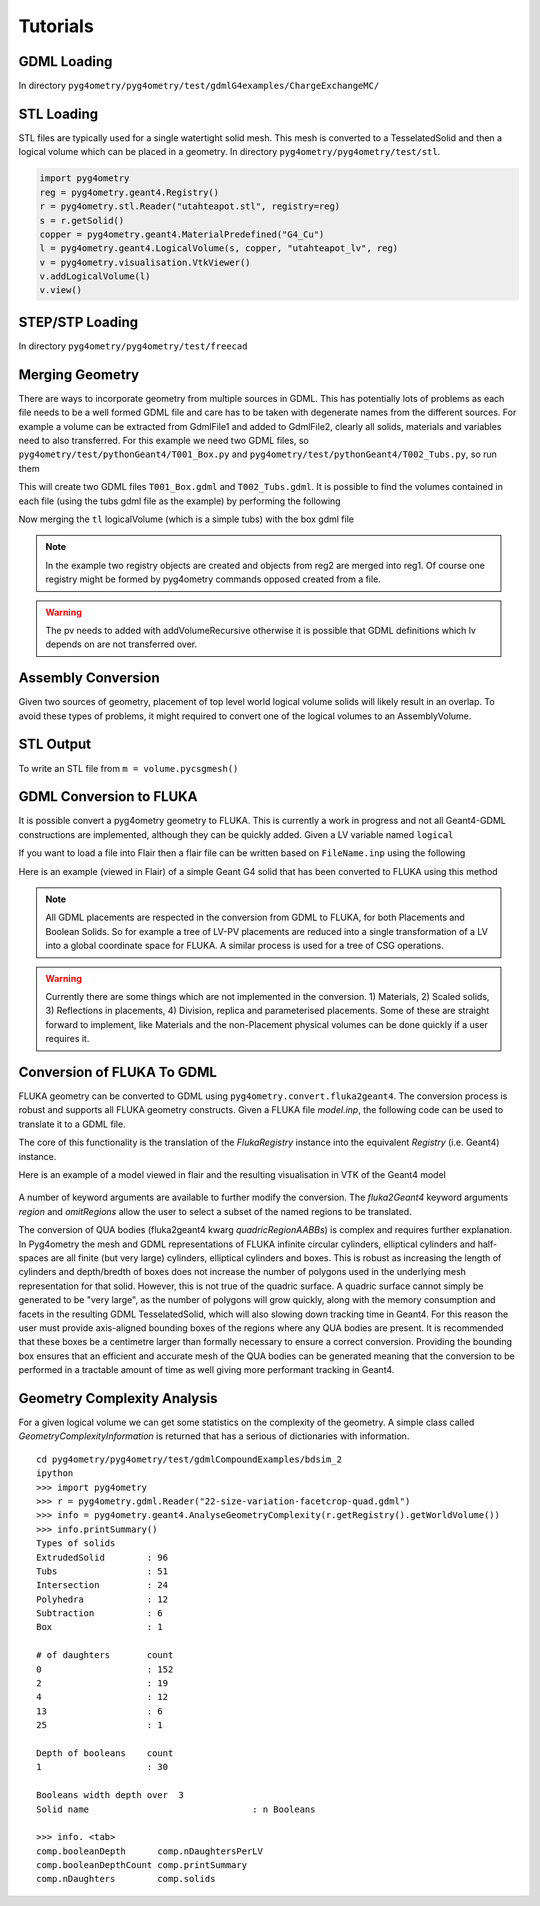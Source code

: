 =========
Tutorials
=========

GDML Loading
------------

In directory ``pyg4ometry/pyg4ometry/test/gdmlG4examples/ChargeExchangeMC/``

.. code-block :: python
   :linenos:

   import pyg4ometry
   r = pyg4ometry.gdml.Reader("lht.gdml")
   l = r.getRegistry().getWorldVolume()
   v = pyg4ometry.visualisation.VtkViewer()
   v.addLogicalVolume(l)
   v.view()

.. figure:: tutorials/tutorial1.png
   :alt: Example of loading a GDML file


STL Loading
-----------

STL files are typically used for a single watertight solid mesh. This mesh is
converted to a TesselatedSolid and then a logical volume which can be placed
in a geometry. In directory ``pyg4ometry/pyg4ometry/test/stl``.

.. code-block :: python

   import pyg4ometry
   reg = pyg4ometry.geant4.Registry()
   r = pyg4ometry.stl.Reader("utahteapot.stl", registry=reg)
   s = r.getSolid()
   copper = pyg4ometry.geant4.MaterialPredefined("G4_Cu")
   l = pyg4ometry.geant4.LogicalVolume(s, copper, "utahteapot_lv", reg)
   v = pyg4ometry.visualisation.VtkViewer()
   v.addLogicalVolume(l)
   v.view()

.. figure:: tutorials/tutorial2.png
   :alt: Example of STL loading in pyg4ometry


STEP/STP Loading
----------------

In directory ``pyg4ometry/pyg4ometry/test/freecad``

.. code-block :: python
   :linenos:

   import pyg4ometry
   r  = pyg4ometry.freecad.Reader("./08_AshTray.step")
   r.relabelModel()
   r.convertFlat()
   l = r.getRegistry().getWorldVolume()
   v = pyg4ometry.visualisation.VtkViewer()
   v.addLogicalVolume(l)
   v.view()

.. figure:: tutorials/tutorial3.png
   :alt: Example of STEP loading in pyg4ometry


Merging Geometry
----------------

There are ways to incorporate geometry from multiple sources in GDML. This has potentially
lots of problems as each file needs to be a well formed GDML file and care has to be taken
with degenerate names from the different sources. For example a volume can be extracted
from GdmlFile1 and added to GdmlFile2, clearly all solids, materials and variables need
to also transferred. For this example we need two GDML files, so ``pyg4ometry/test/pythonGeant4/T001_Box.py``
and ``pyg4ometry/test/pythonGeant4/T002_Tubs.py``, so run them

.. code-block :: python
   :linenos:

   import T001_Box
   T001_Box.Test(True,True)

   import T002_Tubs
   T002_Tubs(True,True)

This will create two GDML files ``T001_Box.gdml`` and ``T002_Tubs.gdml``. It is possible to
find the volumes contained in each file (using the tubs gdml file as the example)
by performing the following

.. code-block :: python
   :linenos:

   import pyg4ometry
   r = pyg4ometry.gdml.Reader("T002_Tubs.gdml")
   reg = r.getRegistry()

   # printing the names of the logical volumes
   print(reg.logicalVolumeDict.keys())

   # printing the names of the physical volumes
   print(reg.physicalVolumeDict.keys())

   lv = reg.logicalVolume["tl"]

Now merging the ``tl`` logicalVolume (which is a simple tubs) with the box gdml file

.. code-block :: python
   :linenos:
   :emphasize-lines: 13

   import pyg4ometry
   r1 = pyg4ometry.gdml.Reader("T001_Box.gdml")
   reg1 = r1.getRegistry()

   r2 = pyg4ometry.gdml.Reader("T002_Tubs.gdml")
   reg2 = r2.getRegistry()

   lv = reg2.logicalVolumeDict["tl"]

   # create physical volume with placement
   pv = pyg4ometry.geant4.PhysicalVolume([0,0,0],[50,0,0], lv, "tl_pv", reg1.getWorldVolume(), reg1)

   reg1.addVolumeRecursive(pv)

   # gdml output
   w = pyg4ometry.gdml.Writer()
   w.addDetector(reg1)
   w.write("MergeRegistry.gdml")

.. note::
   In the example two registry objects are created and objects from reg2 are merged into reg1. Of course one
   registry might be formed by pyg4ometry commands opposed created from a file.

.. warning::
   The pv needs to added with addVolumeRecursive otherwise it is possible that GDML definitions which lv depends
   on are not transferred over.


Assembly Conversion
-------------------

Given two sources of geometry, placement of top level world logical volume solids will
likely result in an overlap. To avoid these types of problems, it might required to convert
one of the logical volumes to an AssemblyVolume.

STL Output
----------

To write an STL file from ``m = volume.pycsgmesh()``

.. code-block :: python
   :linenos:

    vtkConverter = vtk.Convert()
    vtkPD        =  vtkConverter.MeshListToPolyData(m)
    r = vtk.WriteSTL("file.stl",vtkPD)

GDML Conversion to FLUKA
------------------------

It is possible convert a pyg4ometry geometry to FLUKA. This is currently a work in
progress and not all Geant4-GDML constructions are implemented, although they can
be quickly added. Given a LV variable named ``logical``

.. code-block :: python
   :linenos:

   import pyg4ometry
   reader = pyg4ometry.gdml.Reader("input.gdml")
   logical = reader.getRegistry().getWorldVolume()
   freg = pyg4ometry.convert.geant4Logical2Fluka(logical)
   w = pyg4ometry.fluka.Writer()
   w.addDetector(freg)
   w.write("FileName.inp")

If you want to load a file into Flair then a flair file can be written based on ``FileName.inp`` using the following

.. code-block :: python
   :linenos:

    extent = logical.extent(includeBoundingSolid=True)
    f = pyg4ometry.fluka.Flair("FileName.inp",extent)
    f.write("FileName.flair")

Here is an example (viewed in Flair) of a simple Geant G4 solid that has been converted to FLUKA using this
method

.. figure:: tutorials/tutorial8a.png
   :alt: GDML CutTubs

.. figure:: tutorials/tutorial8b.png
   :alt: GDML CutTubs converted to FLUKA

.. note::
   All GDML placements are respected in the conversion from GDML to FLUKA, for both Placements and
   Boolean Solids. So for example a tree of LV-PV placements are reduced into a single transformation
   of a LV into a global coordinate space for FLUKA. A similar process is used for a tree of CSG
   operations.

.. warning::

   Currently there are some things which are not implemented in the conversion. 1) Materials, 2) Scaled solids,
   3) Reflections in placements, 4) Division, replica and parameterised placements. Some of these are straight
   forward to implement, like Materials and the non-Placement physical volumes can be done quickly if a user
   requires it.

Conversion of FLUKA To GDML
---------------------------

FLUKA geometry can be converted to GDML using
``pyg4ometry.convert.fluka2geant4``. The conversion process is robust and
supports all FLUKA geometry constructs.  Given a FLUKA file `model.inp`,
the following code can be used to translate it to a GDML file.

.. code-block :: python
   :linenos:

   import pyg4ometry.fluka as fluka
   import pyg4ometry.gdml as gdml
   from pyg4ometry.convert import fluka2Geant4

   # Read the FLUKA file, get the FlukaRegistry, convert the registry to a
   # Geant4 Registry
   reader = fluka.Reader("model.inp")
   flukaregistry = reader.flukaregistry
   geant4Registry = fluka2Geant4(flukaRegistry)

   worldLogicalVolume = geant4Registry.getWorldVolume()
   worldLogicalVolume.clipSolid()

   writer = gdml.Writer()
   writer.addDetector(geant4Registry)
   writer.write("model.gdml")

The core of this functionality is the translation of the `FlukaRegistry`
instance into the equivalent `Registry` (i.e. Geant4) instance.

Here is an example of a model viewed in flair and the resulting visualisation
in VTK of the Geant4 model

.. figure:: tutorials/faradayCupFlair.png
   :alt: A faraday cup designed and viewed in flair

.. figure:: tutorials/faradayCupVTK.png
   :alt: A faraday cup converted from FLAIR to Geant4 and shown in VTK


A number of keyword arguments are available to further modify the
conversion.  The `fluka2Geant4` keyword arguments `region` and
`omitRegions` allow the user to select a subset of the named regions to be
translated.

The conversion of QUA bodies (fluka2geant4 kwarg `quadricRegionAABBs`) is
complex and requires further explanation. In Pyg4ometry the mesh and GDML
representations of FLUKA infinite circular cylinders, elliptical cylinders
and half-spaces are all finite (but very large) cylinders, elliptical
cylinders and boxes.  This is robust as increasing the length of cylinders
and depth/bredth of boxes does not increase the number of polygons used in
the underlying mesh representation for that solid.  However, this is not
true of the quadric surface.  A quadric surface cannot simply be generated
to be "very large", as the number of polygons will grow quickly, along with
the memory consumption and facets in the resulting GDML TesselatedSolid,
which will also slowing down tracking time in Geant4.  For this reason the
user must provide axis-aligned bounding boxes of the regions where any QUA
bodies are present.  It is recommended that these boxes be a centimetre
larger than formally necessary to ensure a correct conversion.  Providing
the bounding box ensures that an efficient and accurate mesh of the QUA
bodies can be generated meaning that the conversion to be performed in a
tractable amount of time as well giving more performant tracking in Geant4.

Geometry Complexity Analysis
----------------------------

For a given logical volume we can get some statistics on the complexity
of the geometry. A simple class called `GeometryComplexityInformation` is
returned that has a serious of dictionaries with information. ::

  cd pyg4ometry/pyg4ometry/test/gdmlCompoundExamples/bdsim_2
  ipython
  >>> import pyg4ometry
  >>> r = pyg4ometry.gdml.Reader("22-size-variation-facetcrop-quad.gdml")
  >>> info = pyg4ometry.geant4.AnalyseGeometryComplexity(r.getRegistry().getWorldVolume())
  >>> info.printSummary()
  Types of solids
  ExtrudedSolid        : 96
  Tubs                 : 51
  Intersection         : 24
  Polyhedra            : 12
  Subtraction          : 6
  Box                  : 1

  # of daughters       count
  0                    : 152
  2                    : 19
  4                    : 12
  13                   : 6
  25                   : 1

  Depth of booleans    count
  1                    : 30

  Booleans width depth over  3
  Solid name                               : n Booleans

  >>> info. <tab>
  comp.booleanDepth      comp.nDaughtersPerLV
  comp.booleanDepthCount comp.printSummary
  comp.nDaughters        comp.solids
